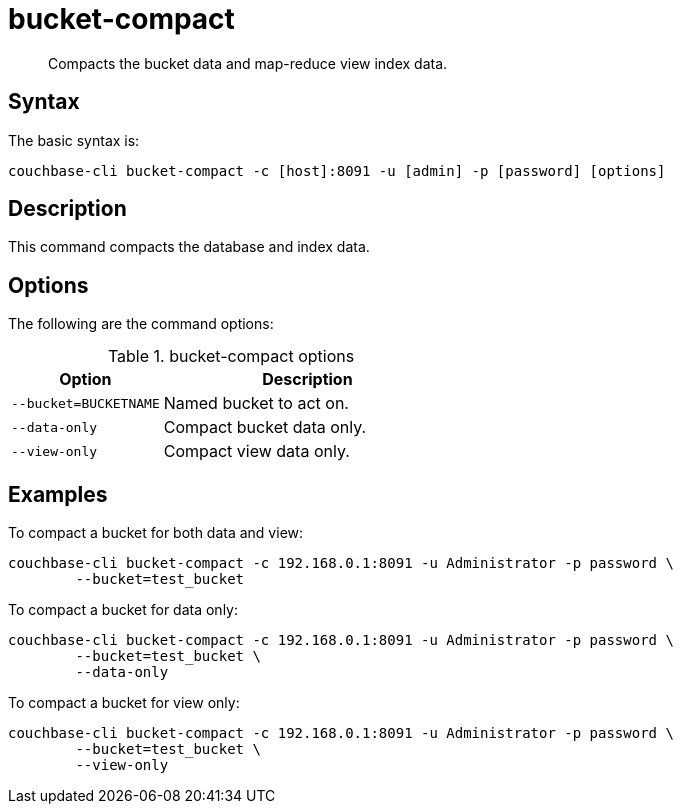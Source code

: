 [#reference_bjl_4sv_sq]
= bucket-compact

[abstract]
Compacts the bucket data and map-reduce view index data.

== Syntax

The basic syntax is:

----
couchbase-cli bucket-compact -c [host]:8091 -u [admin] -p [password] [options]
----

== Description

This command compacts the database and index data.

== Options

The following are the command options:

.bucket-compact options
[cols="25,48"]
|===
| Option | Description

| `--bucket=BUCKETNAME`
| Named bucket to act on.

| `--data-only`
| Compact bucket data only.

| `--view-only`
| Compact view data only.
|===

== Examples

To compact a bucket for both data and view:

----
couchbase-cli bucket-compact -c 192.168.0.1:8091 -u Administrator -p password \
        --bucket=test_bucket
----

To compact a bucket for data only:

----
couchbase-cli bucket-compact -c 192.168.0.1:8091 -u Administrator -p password \
        --bucket=test_bucket \
        --data-only
----

To compact a bucket for view only:

----
couchbase-cli bucket-compact -c 192.168.0.1:8091 -u Administrator -p password \
        --bucket=test_bucket \
        --view-only
----
